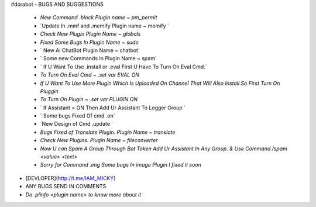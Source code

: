 #dorabot
- BUGS AND SUGGESTIONS 
    - `New Command .block Plugin name ~ pm_permit`

    - `Update In .mmf and .memify Plugin name ~ memify `
           
    - `Check New Plugin Plugin Name ~ globals`
  
    - `Fixed Some Bugs In Plugin Name ~ sudo`

    - ` New Ai ChatBot Plugin Name ~ chatbot`
 
    - ` Some new Commands In Plugin Name ~ spam`

    - ` If U Want To Use .install or .eval First U Have To Turn On Eval Cmd.`

    - `To Turn On Eval Cmd ~ .set var EVAL ON`

    - `If U Want To Use More Plugin Which Is Uploaded On Channel That Will Also Install So First Turn On Pluggin`

    - `To Turn On Plugin ~ .set var PLUGIN ON`

    - ` If Assistant = ON Then Add Ur Assistant To Logger Group `

    - ` Some bugs Fixed Of cmd .on`
    
    - `New Design of Cmd .update `

    - `Bugs Fixed of Translate Plugin. Plugin Name ~ translate`

    - `Check New Plugins. Plugin Name ~ fileconverter`
    
    - `Now U can Spam A Group Through Bot Token Add Ur Assistant In Any Group. & Use Command /spam <value> <text>`

    - `Sorry for Command .img Some bugs In image Plugin I fixed it soon`

- [DEVLOPER](http://t.me/IAM_MICKY)
- ANY BUGS SEND IN COMMENTS
- `Do .plinfo <plugin name> to know more about it`

